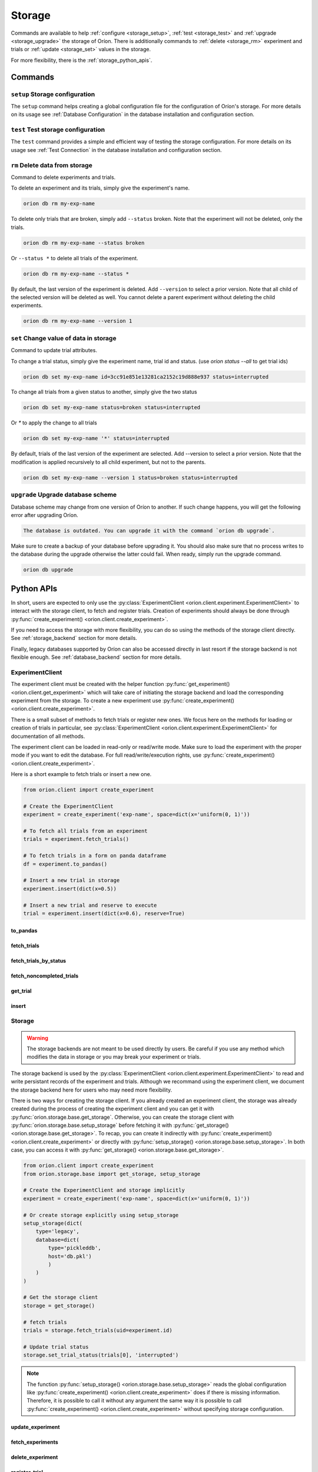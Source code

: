 .. role:: hidden
    :class: hidden-section


.. _storage:

*******
Storage
*******

Commands are available to help
:ref:`configure <storage_setup>`,
:ref:`test <storage_test>` and
:ref:`upgrade <storage_upgrade>` the storage of Oríon.
There is additionally commands to :ref:`delete <storage_rm>` experiment and trials
or :ref:`update <storage_set>` values in the storage.

For more flexibility, there is the :ref:`storage_python_apis`.

.. _storage_commands:

Commands
========

.. _storage_setup:

``setup`` Storage configuration
~~~~~~~~~~~~~~~~~~~~~~~~~~~~~~~

The ``setup`` command helps creating a global configuration file
for the configuration of Oríon's storage. For more details on its usage
see :ref:`Database Configuration` in the database
installation and configuration section.

.. _storage_test:

``test`` Test storage configuration
~~~~~~~~~~~~~~~~~~~~~~~~~~~~~~~~~~~

The ``test`` command provides a simple and efficient way of testing the storage configuration. For
more details on its usage see :ref:`Test Connection` in the database installation and configuration
section.

.. _storage_rm:

``rm`` Delete data from storage
~~~~~~~~~~~~~~~~~~~~~~~~~~~~~~~

Command to delete experiments and trials.

To delete an experiment and its trials, simply give the experiment's name.

.. code-block:: sh

   orion db rm my-exp-name

To delete only trials that are broken, simply add ``--status`` broken.
Note that the experiment will not be deleted, only the trials.

.. code-block:: sh

   orion db rm my-exp-name --status broken

Or ``--status *`` to delete all trials of the experiment.

.. code-block:: sh

   orion db rm my-exp-name --status *

By default, the last version of the experiment is deleted. Add ``--version``
to select a prior version. Note that all child of the selected version
will be deleted as well. You cannot delete a parent experiment without
deleting the child experiments.

.. code-block:: sh

   orion db rm my-exp-name --version 1


.. _storage_set:

``set`` Change value of data in storage
~~~~~~~~~~~~~~~~~~~~~~~~~~~~~~~~~~~~~~~

Command to update trial attributes.

To change a trial status, simply give the experiment name,
trial id and status. (use `orion status --all` to get trial ids)

.. code-block:: sh

   orion db set my-exp-name id=3cc91e851e13281ca2152c19d888e937 status=interrupted

To change all trials from a given status to another, simply give the two status

.. code-block:: sh

   orion db set my-exp-name status=broken status=interrupted

Or `*` to apply the change to all trials

.. code-block:: sh

   orion db set my-exp-name '*' status=interrupted

By default, trials of the last version of the experiment are selected.
Add --version to select a prior version. Note that the modification
is applied recursively to all child experiment, but not to the parents.

.. code-block:: sh

   orion db set my-exp-name --version 1 status=broken status=interrupted


.. _storage_upgrade:

``upgrade`` Upgrade database scheme
~~~~~~~~~~~~~~~~~~~~~~~~~~~~~~~~~~~

Database scheme may change from one version of Oríon to another. If such change happens, you will
get the following error after upgrading Oríon.

.. code-block:: sh

   The database is outdated. You can upgrade it with the command `orion db upgrade`.

Make sure to create a backup of your database before upgrading it. You should also make sure that no
process writes to the database during the upgrade otherwise the latter could fail. When ready,
simply run the upgrade command.

.. code-block:: sh

   orion db upgrade

.. _storage_python_apis:

Python APIs
===========

In short, users are expected to only use the
:py:class:`ExperimentClient <orion.client.experiment.ExperimentClient>` to interact
with the storage client, to fetch and register trials. Creation of experiments
should always be done through
:py:func:`create_experiment() <orion.client.create_experiment>`.

If you need to access the storage with more flexibility, you can do
so using the methods of the storage client directly. See :ref:`storage_backend` section
for more details.

Finally, legacy databases supported by Oríon can also be accessed directly in last
resort if the storage backend is not flexible enough. See :ref:`database_backend` section
for more details.



.. _experiment_client:

ExperimentClient
~~~~~~~~~~~~~~~~

The experiment client must be created with the helper function
:py:func:`get_experiment() <orion.client.get_experiment>` which will take care of
initiating the storage backend and load the corresponding experiment from the storage.
To create a new experiment use :py:func:`create_experiment() <orion.client.create_experiment>`.

There is a small subset of methods to fetch trials or register new ones. We focus here
on the methods for loading or creation of trials in particular, see
:py:class:`ExperimentClient <orion.client.experiment.ExperimentClient>` for documentation
of all methods.

The experiment client can be loaded in read-only or read/write mode. Make sure to
load the experiment with the proper mode if you want to edit the database.
For full read/write/execution rights, use
:py:func:`create_experiment() <orion.client.create_experiment>`.

Here is a short example to fetch trials or insert a new one.

.. code-block:: python

   from orion.client import create_experiment

   # Create the ExperimentClient
   experiment = create_experiment('exp-name', space=dict(x='uniform(0, 1)'))

   # To fetch all trials from an experiment
   trials = experiment.fetch_trials()

   # To fetch trials in a form on panda dataframe
   df = experiment.to_pandas()

   # Insert a new trial in storage
   experiment.insert(dict(x=0.5))

   # Insert a new trial and reserve to execute
   trial = experiment.insert(dict(x=0.6), reserve=True)

:hidden:`to_pandas`
----------------------

.. automethod:: orion.client.experiment.ExperimentClient.to_pandas
   :noindex:

:hidden:`fetch_trials`
----------------------

.. automethod:: orion.client.experiment.ExperimentClient.fetch_trials
   :noindex:

:hidden:`fetch_trials_by_status`
--------------------------------

.. automethod:: orion.client.experiment.ExperimentClient.fetch_trials_by_status
   :noindex:

:hidden:`fetch_noncompleted_trials`
-----------------------------------

.. automethod:: orion.client.experiment.ExperimentClient.fetch_noncompleted_trials
   :noindex:

:hidden:`get_trial`
-------------------

.. automethod:: orion.client.experiment.ExperimentClient.get_trial
   :noindex:

:hidden:`insert`
----------------

.. automethod:: orion.client.experiment.ExperimentClient.insert
   :noindex:



.. _storage_backend:

Storage
~~~~~~~

.. warning::

   The storage backends are not meant to be used directly by users.
   Be careful if you use any method which modifies the data in storage or
   you may break your experiment or trials.

The storage backend is used by the
:py:class:`ExperimentClient <orion.client.experiment.ExperimentClient>`
to read and write persistant records of the experiment and trials.
Although we recommand using the experiment client,
we document the storage backend here for users who may need
more flexibility.

There is two ways for creating the storage client. If you
already created an experiment client, the storage
was already created during the process of creating the
experiment client and you can get it with
:py:func:`orion.storage.base.get_storage`.
Otherwise, you can create the storage client with
:py:func:`orion.storage.base.setup_storage` before
fetching it with
:py:func:`get_storage() <orion.storage.base.get_storage>`.
To recap, you can create it indirectly with
:py:func:`create_experiment() <orion.client.create_experiment>`
or directly with
:py:func:`setup_storage() <orion.storage.base.setup_storage>`.
In both case, you can access it with
:py:func:`get_storage() <orion.storage.base.get_storage>`.

.. code-block:: python

   from orion.client import create_experiment
   from orion.storage.base import get_storage, setup_storage

   # Create the ExperimentClient and storage implicitly
   experiment = create_experiment('exp-name', space=dict(x='uniform(0, 1)'))

   # Or create storage explicitly using setup_storage
   setup_storage(dict(
       type='legacy',
       database=dict(
           type='pickleddb',
           host='db.pkl')
           )
       )
   )

   # Get the storage client
   storage = get_storage()

   # fetch trials
   trials = storage.fetch_trials(uid=experiment.id)

   # Update trial status
   storage.set_trial_status(trials[0], 'interrupted')

.. note::

   The function :py:func:`setup_storage() <orion.storage.base.setup_storage>`
   reads the global configuration like
   :py:func:`create_experiment() <orion.client.create_experiment>`
   does if there is missing information. Therefore, it is possible
   to call it without any argument the same way it is possible
   to call
   :py:func:`create_experiment() <orion.client.create_experiment>`
   without specifying storage configuration.

:hidden:`update_experiment`
---------------------------

.. automethod:: orion.storage.base.BaseStorageProtocol.update_experiment
   :noindex:

:hidden:`fetch_experiments`
---------------------------

.. automethod:: orion.storage.base.BaseStorageProtocol.fetch_experiments
   :noindex:

:hidden:`delete_experiment`
---------------------------

.. automethod:: orion.storage.base.BaseStorageProtocol.delete_experiment
   :noindex:

:hidden:`register_trial`
------------------------

.. automethod:: orion.storage.base.BaseStorageProtocol.register_trial
   :noindex:

:hidden:`reserve_trial`
-----------------------

.. automethod:: orion.storage.base.BaseStorageProtocol.reserve_trial
   :noindex:

:hidden:`fetch_trials`
----------------------

.. automethod:: orion.storage.base.BaseStorageProtocol.fetch_trials
   :noindex:

:hidden:`delete_trials`
-----------------------

.. automethod:: orion.storage.base.BaseStorageProtocol.delete_trials
   :noindex:

:hidden:`get_trial`
-------------------

.. automethod:: orion.storage.base.BaseStorageProtocol.get_trial
   :noindex:

:hidden:`update_trials`
-----------------------

.. automethod:: orion.storage.base.BaseStorageProtocol.update_trials
   :noindex:

:hidden:`update_trial`
-----------------------

.. automethod:: orion.storage.base.BaseStorageProtocol.update_trial
   :noindex:

:hidden:`fetch_lost_trials`
---------------------------

.. automethod:: orion.storage.base.BaseStorageProtocol.fetch_lost_trials
   :noindex:

:hidden:`fetch_pending_trials`
------------------------------

.. automethod:: orion.storage.base.BaseStorageProtocol.fetch_pending_trials
   :noindex:

:hidden:`fetch_noncompleted_trials`
-----------------------------------

.. automethod:: orion.storage.base.BaseStorageProtocol.fetch_noncompleted_trials
   :noindex:

:hidden:`fetch_trials_by_status`
--------------------------------

.. automethod:: orion.storage.base.BaseStorageProtocol.fetch_trials_by_status
   :noindex:

:hidden:`count_completed_trials`
--------------------------------

.. automethod:: orion.storage.base.BaseStorageProtocol.count_completed_trials
   :noindex:

:hidden:`count_broken_trials`
-----------------------------

.. automethod:: orion.storage.base.BaseStorageProtocol.count_broken_trials
   :noindex:

:hidden:`set_trial_status`
--------------------------

.. automethod:: orion.storage.base.BaseStorageProtocol.set_trial_status
   :noindex:


.. _database_backend:

Database
~~~~~~~~

.. warning::

   The database backends are not meant to be used directly by users.
   Be careful if you use any method which modifies the data in database or
   you may break your experiment or trials.

The database backend used to be the sole database support
initially. An additional abstraction layer, the storage protocol,
has been added with the goal to support various storage types
such as third-party experiment management platforms which
could not be supported using the basic methods ``read``
and ``write``.
This is why the database backend has been turned into
a legacy storage procotol. Because it is the default
storage protocol, we document it here for users
who may need even more flexibility than what the
storage protocol provides.

There is two ways for creating the database client. If you
already created an experiment client, the database
was already created during the process of creating the
experiment client and you can get it with
:py:func:`orion.storage.legacy.get_database`.
Otherwise, you can create the database client with
:py:func:`orion.storage.legacy.setup_database` before
fetching it with
:py:func:`get_database() <orion.storage.legacy.get_database>`.
To recap, you can create it indirectly with
:py:func:`create_experiment() <orion.client.create_experiment>`
or directly with
:py:func:`setup_database() <orion.storage.legacy.setup_database>`.
In both case, you can access it with
:py:func:`get_database() <orion.storage.legacy.get_database>`.

Here's an example on how you could remove an experiment

.. code-block:: python

   from orion.client import create_experiment
   from orion.storage.legacy import get_database, setup_database

   # Create the ExperimentClient and database implicitly
   experiment = create_experiment('exp-name', space=dict(x='uniform(0, 1)'))

   # Or create database explicitly using setup_database
   setup_database(dict(
       type='pickleddb',
       host='db.pkl'
       )
   )

   # This gets the db singleton that was already instantiated within the experiment object.
   db = get_database()

   # To remove all trials of an experiment
   db.remove('trials', dict(experiment=experiment.id))

   # To remove the experiment
   db.remove('experiments', dict(_id=experiment.id))


:hidden:`read`
--------------

.. automethod:: orion.core.io.database.Database.read

:hidden:`write`
---------------

.. automethod:: orion.core.io.database.Database.write

:hidden:`remove`
----------------

.. automethod:: orion.core.io.database.Database.remove

:hidden:`read_and_write`
------------------------

.. automethod:: orion.core.io.database.Database.read_and_write
